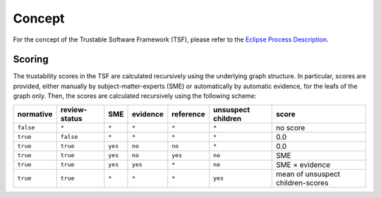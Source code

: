 ..
   # *******************************************************************************
   # Copyright (c) 2025 Contributors to the Eclipse Foundation
   #
   # See the NOTICE file(s) distributed with this work for additional
   # information regarding copyright ownership.
   #
   # This program and the accompanying materials are made available under the
   # terms of the Apache License Version 2.0 which is available at
   # https://www.apache.org/licenses/LICENSE-2.0
   #
   # SPDX-License-Identifier: Apache-2.0
   # *******************************************************************************
.. _concept:

Concept
=================

For the concept of the Trustable Software Framework (TSF), please refer to the `Eclipse Process Description <https://eclipse-score.github.io/process_description/main/trustable/index.html>`_.

Scoring
-------

The trustability scores in the TSF are calculated recursively using the underlying graph structure.
In particular, scores are provided, either manually by subject-matter-experts (SME) or automatically by automatic evidence, for the leafs of the graph only.
Then, the scores are calculated recursively using the following scheme:

+------------+---------------+---------+----------+-----------+----------------------+------------------------------+
| normative  | review-status |   SME   | evidence | reference | unsuspect children   | score                        |
+============+===============+=========+==========+===========+======================+==============================+
| ``false``  | ``*``         |  ``*``  |  ``*``   |  ``*``    | ``*``                | no score                     |
+------------+---------------+---------+----------+-----------+----------------------+------------------------------+
| ``true``   | ``false``     |  ``*``  |  ``*``   |  ``*``    | ``*``                | 0.0                          |
+------------+---------------+---------+----------+-----------+----------------------+------------------------------+
| ``true``   | ``true``      | ``yes`` |  ``no``  |  ``no``   | ``*``                | 0.0                          |
+------------+---------------+---------+----------+-----------+----------------------+------------------------------+
| ``true``   | ``true``      | ``yes`` |  ``no``  |  ``yes``  | ``no``               | SME                          |
+------------+---------------+---------+----------+-----------+----------------------+------------------------------+
| ``true``   | ``true``      | ``yes`` |  ``yes`` |  ``*``    | ``no``               | SME × evidence               |
+------------+---------------+---------+----------+-----------+----------------------+------------------------------+
| ``true``   | ``true``      |  ``*``  |  ``*``   |  ``*``    | ``yes``              | mean of unsuspect            |
|            |               |         |          |           |                      | children-scores              |
+------------+---------------+---------+----------+-----------+----------------------+------------------------------+


